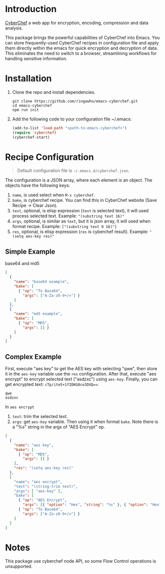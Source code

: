 * Introduction
[[https://github.com/gchq/CyberChef][CyberChef]] a web app for encryption, encoding, compression and data analysis.

This package brings the powerful capabilities of CyberChef into Emacs. You can store frequently-used CyberChef recipes in configuration file and apply them directly within the emacs for quick encryption and decryption of data. This eliminates the need to switch to a browser, streamlining workflows for handling sensitive information.

* Installation
1. Clone the repo and install dependencies.
   #+begin_src shell
     git clone https://github.com/ringawho/emacs-cyberchef.git
     cd emacs-cyberchef
     npm run init
   #+end_src
2. Add the following code to your configuration file ~/.emacs:
   #+begin_src emacs-lisp
     (add-to-list 'load-path "<path-to-emacs-cyberchef>")
     (require 'cyberchef)
     (cyberchef-start)
   #+end_src

* Recipe Configuration
#+begin_quote
Default configuration file is ~~/.emacs.d/cyberchef.json~.
#+end_quote

The configuration is a JSON array, where each element is an object. The objects have the following keys:
1. ~name~, is used select when ~M-x cyberchef~.
2. ~bake~, is cyberchef recipe. You can find this in CyberChef website (Save Recipe -> Clear Json).
3. ~text~, optional, is elisp expression (~text~ is selected text), it will used process selected text. Example: ~"(substring text 16)"~
4. ~args~, optional, is similar as ~text~, but it is json array, it will used when format recipe. Example: ~["(substring text 0 16)"]~
5. ~res~, optional, is elisp expression (~res~ is cyberchef result). Example: ~"(setq aes-key res)"~

** Simple Example
base64 and md5
#+begin_src json
  [
    {
      "name": "base64 example",
      "bake": [
        { "op": "To Base64",
          "args": ["A-Za-z0-9+/="] }
      ]
    },
    {
      "name": "md5 example",
      "bake": [
        { "op": "MD5",
          "args": [] }
      ]
    }
  ]
#+end_src

** Complex Example
First, execute "aes key" to get the AES key with selecting "qwe", then store it in the ~aes-key~ variable use the ~res~ configuration. After that, execute "aes encrypt" to encrypt selected text ("asdzxc") using ~aes-key~. Finally, you can get encrypted text: ~cTp/ite5+1fIDKG8ce3DXQ==~.

#+begin_src text
  qwe
  asdzxc
#+end_src

In ~aes encrypt~
1. ~text~: trim the selected text.
2. ~args~: get ~aes-key~ variable. Then using it when format ~bake~. Note there is a "%s" string in the args of "AES Encrypt" op.

#+begin_src json
  [
    {
      "name": "aes key",
      "bake": [
        { "op": "MD5",
          "args": [] }
      ],
      "res": "(setq aes-key res)"
    },
    [
      "name": "aes encrypt",
      "text": "(string-trim text)",
      "args": [ "aes-key" ],
      "bake": [
        { "op": "AES Encrypt",
          "args": [{ "option": "Hex", "string": "%s" }, { "option": "Hex", "string": "" }, "ECB", "Raw", "Raw", { "option": "Hex", "string": "" }] },
        { "op": "To Base64",
          "args": ["A-Za-z0-9+/="] }
      ]
    ]
  ]
#+end_src

* Notes
This package use cyberchef node API, so some Flow Control operations is unsupported.
